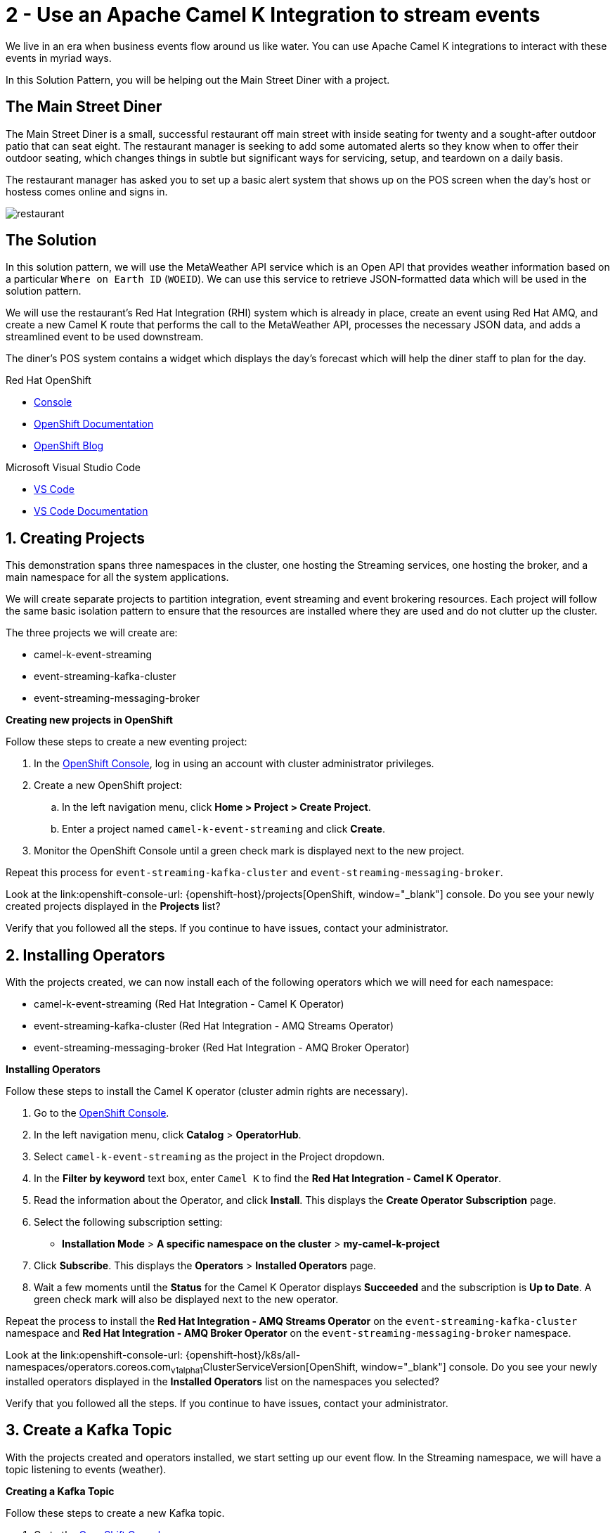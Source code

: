 // URLs
:openshift-console-url: {openshift-host}/dashboards
:fuse-documentation-url: https://access.redhat.com/documentation/en-us/red_hat_fuse/{fuse-version}/
:amq-documentation-url: https://access.redhat.com/documentation/en-us/red_hat_amq/{amq-version}/

//attributes
:title: 2 - Use an Apache Camel K Integration to stream events
:standard-fail-text: Verify that you followed all the steps. If you continue to have issues, contact your administrator.
:bl: pass:[ +]

[id='2-use-camel-k-integration-for-event-streaming']
= {title}

We live in an era when business events flow around us like water. You can use Apache Camel K integrations to interact with these events in myriad ways.

In this Solution Pattern, you will be helping out the Main Street Diner with a project.

== The Main Street Diner

The Main Street Diner is a small, successful restaurant off main street with inside seating for twenty and a sought-after outdoor patio that can seat eight. The restaurant manager is seeking to add some automated alerts so they know when to offer their outdoor seating, which changes things in subtle but significant ways for servicing, setup, and teardown on a daily basis.

The restaurant manager has asked you to set up a basic alert system that shows up on the POS screen when the day’s host or hostess comes online and signs in.

image::images/milan-de-clercq-_RAnrRJv-7I-unsplash.jpg[restaurant, role="integr8ly-img-responsive"]
// <span>Photo by <a href="https://unsplash.com/@mdc_photography2000?utm_source=unsplash&amp;utm_medium=referral&amp;utm_content=creditCopyText">Milan De Clercq</a> on <a href="/s/photos/outside-dining?utm_source=unsplash&amp;utm_medium=referral&amp;utm_content=creditCopyText">Unsplash</a></span>

== The Solution
In this solution pattern, we will use the MetaWeather API service which is an Open API that provides weather information based on a particular `Where on Earth ID` (`WOEID`). We can use this service to retrieve JSON-formatted data which will be used in the solution pattern. 

We will use the restaurant's Red Hat Integration (RHI) system which is already in place, create an event using Red Hat AMQ, and create a new Camel K route that performs the call to the MetaWeather API, processes the necessary JSON data, and adds a streamlined event to be used downstream. 

The diner's POS system contains a widget which displays the day’s forecast which will help the diner staff to plan for the day. 

[type=walkthroughResource,serviceName=openshift]
.Red Hat OpenShift
****
* link:{openshift-console-url}[Console, window="_blank"]
* link:https://docs.openshift.com/dedicated/4/welcome/index.html/[OpenShift Documentation, window="_blank"]
* link:https://blog.openshift.com/[OpenShift Blog, window="_blank"]
****

[type=walkthroughResource]
.Microsoft Visual Studio Code
****
* link:https://code.visualstudio.com/[VS Code, window="_blank"]
* link:https://code.visualstudio.com/docs[VS Code Documentation, window="_blank"]
****

:sectnums:

[time=5]
[id='creating-a-project']
== Creating Projects
:task-context: creating-projects

This demonstration spans three namespaces in the cluster, one hosting the Streaming services, one hosting the broker, and a main namespace for all the system applications.

We will create separate projects to partition integration, event streaming and event brokering resources. Each project will follow the same basic isolation pattern to ensure that the resources are installed where they are used and do not clutter up the cluster.

The three projects we will create are:

* camel-k-event-streaming
* event-streaming-kafka-cluster
* event-streaming-messaging-broker

****
*Creating new projects in OpenShift*
****
Follow these steps to create a new eventing project:

. In the link:{openshift-console-url}[OpenShift Console, window="_blank"], log in using an account with cluster administrator privileges.
. Create a new OpenShift project:

.. In the left navigation menu, click *Home > Project > Create Project*.
.. Enter a project named `camel-k-event-streaming` and click *Create*.
. Monitor the OpenShift Console until a green check mark is displayed next to the new project.

Repeat this process for `event-streaming-kafka-cluster` and `event-streaming-messaging-broker`.

[type=verification]
Look at the link:openshift-console-url: {openshift-host}/projects[OpenShift, window="_blank"] console. Do you see your newly created projects displayed in the *Projects* list?

[type=verificationFail]
{standard-fail-text}

// end::task-creating-projects[]

[time=30]
[id='installing-operators']
== Installing Operators
:task-context: installing-operators

With the projects created, we can now install each of the following operators which we will need for each namespace:

* camel-k-event-streaming (Red Hat Integration - Camel K Operator)
* event-streaming-kafka-cluster (Red Hat Integration - AMQ Streams Operator)
* event-streaming-messaging-broker (Red Hat Integration - AMQ Broker Operator)

****
*Installing Operators*
****

Follow these steps to install the Camel K operator (cluster admin rights are necessary).

. Go to the link:{openshift-console-url}[OpenShift Console, window="_blank"].

. In the left navigation menu, click *Catalog* > *OperatorHub*.
. Select `camel-k-event-streaming` as the project in the Project dropdown.
. In the *Filter by keyword* text box, enter `Camel K` to find the *Red Hat Integration - Camel K Operator*.

. Read the information about the Operator, and click *Install*. This displays the *Create Operator Subscription* page.

. Select the following subscription setting:
** *Installation Mode* > *A specific namespace on the cluster* > *my-camel-k-project*

. Click *Subscribe*. This displays the *Operators* > *Installed Operators* page.

. Wait a few moments until the *Status* for the Camel K Operator displays *Succeeded* and the subscription is *Up to Date*. A green check mark will also be displayed next to the new operator.

Repeat the process to install the *Red Hat Integration - AMQ Streams Operator* on the `event-streaming-kafka-cluster` namespace and *Red Hat Integration - AMQ Broker Operator* on the `event-streaming-messaging-broker` namespace.

[type=verification]
Look at the link:openshift-console-url: {openshift-host}/k8s/all-namespaces/operators.coreos.com~v1alpha1~ClusterServiceVersion[OpenShift, window="_blank"] console. Do you see your newly installed operators displayed in the *Installed Operators* list on the namespaces you selected?

[type=verificationFail]
{standard-fail-text}

// end::task-installing-operators[]

[time=5]
[id='creating-kafka-topics']
== Create a Kafka Topic
:task-context: creating-kafka-topic

With the projects created and operators installed, we start setting up our event flow. In the Streaming namespace, we will have a topic listening to events (weather).

****
*Creating a Kafka Topic*
****

Follow these steps to create a new Kafka topic.

. Go to the link:{openshift-console-url}[OpenShift Console, window="_blank"].
. Go to *Operators* -> *Installed Operators*.
.. Select `event-streaming-kafka-cluster` as the project in the Project dropdown at the top.
.. Click on `Red Hat Integration - AMQ Streams`. It will take you to the Operator hub where you can create Kafka artifacts.
.. Find *Kafka Topic* and click the *Create Instance* button.
.. Change `my` to `weather` in the YAML to change `my-topic` to `weather-topic` and `my-cluster` to `weather-cluster`. 
.. Click on the *Create* button.
. Monitor the *KafkaTopics* page until the new topic appears.

[type=verification]
(Not sure how to verify that this was created successfully since it doesn't change from Status: Unknown, but it does show up in the list)
. Go to the link:{openshift-console-url}[OpenShift Console, window="_blank"].
. Go to *Operators* -> *Installed Operators*.
.. Select `event-streaming-kafka-cluster` as the project in the Project dropdown at the top.
.. Click on `Red Hat Integration - AMQ Streams`. It will take you to the Operator hub where you can create Kafka artifacts.
.. Click on the `Kafka Topic` link in the list of Kafka tabs.
.. Verify that `weather-topic` appears in the list of Kafka Topics.

[type=verificationFail]
{standard-fail-text}

// end::task-creating-kafka-topic[]

[time=5]
[id='creating-broker-addresses']
== Create the Broker Addresses and Queues
:task-context: creating-broker-addresses

****
*Creating Broker Addresses and Queues*
****

[type=verification]
(Verify that the addresses and queues were created properly)

[type=verificationFail]
{standard-fail-text}

// end::task-creating-broker-addresses[]


[time=30]
[id='creating-integration']
== Create the Integration
:task-context: creating-integration

****
*Creating a Camel K Integration*
****

[type=verification]
(Verify that the integration was created and is running)

[type=verificationFail]
{standard-fail-text}

// end::task-creating-integration[]
